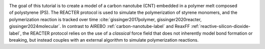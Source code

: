 .. figure:: avatars/avatar.webp
    :height: 250
    :alt: Carbon nanotube (CNT) embedded in a polymer melt composed of polystyrene with LAMMPS
    :class: only-light
    :align: right

.. figure:: avatars/avatar-dm.webp
    :height: 250
    :alt: Carbon nanotube (CNT) embedded in a polymer melt composed of polystyrene with LAMMPS
    :class: only-dark
    :align: right

The goal of this tutorial is to create a model of a carbon nanotube (CNT)
embedded in a polymer melt composed of polystyrene (PS). The REACTER
protocol is used to simulate the polymerization of styrene monomers, and the
polymerization reaction is tracked over time :cite:`gissinger2017polymer,
gissinger2020reacter, gissinger2024molecular`. In contrast to AIREBO
:ref:`carbon-nanotube-label` and ReaxFF :ref:`reactive-silicon-dioxide-label`,
the REACTER protocol relies on the use of a *classical* force field
that does not inherently model bond formation or breaking, but instead couples
with an external algorithm to simulate polymerization reactions.